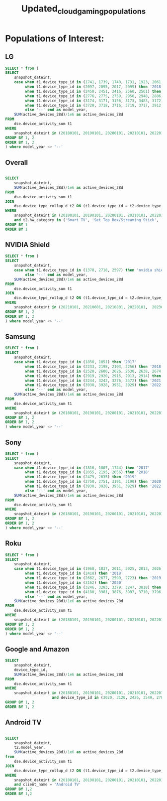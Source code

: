 :PROPERTIES:
:ID:       13dbbd4c-b39f-4559-889c-bf2bb1cb7448
:END:
#+title: Updated_cloud_gaming_populations


* Populations of Interest:

** LG
#+begin_src sql
        SELECT * from (
        SELECT
            snapshot_dateint,
            case when t1.device_type_id in (1741, 1739, 1740, 1731, 1923, 2061, 1944, 1883, 2012, 1878) then '2017'
                 when t1.device_type_id in (2097, 2095, 2017, 2099) then '2018'
                 when t1.device_type_id in (2450, 2451, 2416, 2560, 2561) then '2019'
                 when t1.device_type_id in (2776, 2775, 2759, 2950, 2948, 2886, 3479, 3021) then '2020'
                 when t1.device_type_id in (3174, 3171, 3156, 3173, 3483, 3172) then '2021'
                 when t1.device_type_id in (3720, 3718, 3716, 3719, 3717, 3912, 3721) then '2022'
                 else '--' end as model_year,
            SUM(active_devices_28d)/1e6 as active_devices_28d
        FROM
            dse.device_activity_sum t1
        WHERE
            snapshot_dateint in (20180101, 20190101, 20200101, 20210101, 20220101, 20230101)
        GROUP BY 1, 2
        ORDER BY 1, 2
        ) where model_year <> '--'
#+end_src

** Overall
#+begin_src sql

        SELECT
            snapshot_dateint,
            SUM(active_devices_28d)/1e6 as active_devices_28d
        FROM
            dse.device_activity_sum t1
        JOIN
            dse.device_type_rollup_d t2 ON (t1.device_type_id = t2.device_type_id)
        WHERE
            snapshot_dateint in (20180101, 20190101, 20200101, 20210101, 20220101, 20230101)
            and t2.hw_category in ('Smart TV', 'Set Top Box/Streaming Stick', 'MVPD Set Top Box', 'Game Console', 'Blu-ray Player')
        GROUP BY 1
        ORDER BY 1
#+end_src

** NVIDIA Shield
#+begin_src sql
        SELECT * from (
        SELECT
            snapshot_dateint,
            case when t1.device_type_id in (1378, 2718, 2597) then 'nvidia shield'
                 else '--' end as model_year,
            SUM(active_devices_28d)/1e6 as active_devices_28d
        FROM
            dse.device_activity_sum t1
        JOIN
            dse.device_type_rollup_d t2 ON (t1.device_type_id = t2.device_type_id)
        WHERE
            snapshot_dateint in (20210101, 20210601, 20210801, 20220101,  20230101)
        GROUP BY 1, 2
        ORDER BY 1, 2
        ) where model_year <> '--'
#+end_src

** Samsung
#+begin_src sql
        SELECT * from (
        SELECT
            snapshot_dateint,
            case when t1.device_type_id in (1850, 1851) then '2017'
                 when t1.device_type_id in (2233, 2198, 2103, 2256) then '2018'
                 when t1.device_type_id in (2520, 2600, 2626, 2630, 2638, 2674, 2748) then '2019'
                 when t1.device_type_id in (2919, 2920, 2915, 2913, 2914) then '2020'
                 when t1.device_type_id in (3244, 3242, 3276, 3472) then '2021'
                 when t1.device_type_id in (3930, 3928, 3931, 3929) then '2022'
                 else '--' end as model_year,
            SUM(active_devices_28d)/1e6 as active_devices_28d
        FROM
            dse.device_activity_sum t1
        WHERE
            snapshot_dateint in (20180101, 20190101, 20200101, 20210101, 20220101, 20230101)
        GROUP BY 1, 2
        ORDER BY 1, 2
        ) where model_year <> '--'
#+end_src

** Sony

#+begin_src sql
        SELECT * from (
        SELECT
            snapshot_dateint,
            case when t1.device_type_id in (1816, 1807, 1744) then '2017'
                 when t1.device_type_id in (2055, 2195, 2056) then '2018'
                 when t1.device_type_id in (2479, 2635) then '2019'
                 when t1.device_type_id in (2750, 2751, 3191, 3190) then '2020'
                 when t1.device_type_id in (3930, 3928, 3931, 3929) then '2022'
                 else '--' end as model_year,
            SUM(active_devices_28d)/1e6 as active_devices_28d
        FROM
            dse.device_activity_sum t1
        WHERE
            snapshot_dateint in (20180101, 20190101, 20200101, 20210101, 20220101, 20230101)
        GROUP BY 1, 2
        ORDER BY 1, 2
        ) where model_year <> '--'
#+end_src

** Roku

#+begin_src sql
        SELECT * from (
        SELECT
            snapshot_dateint,
            case when t1.device_type_id in (1968, 1837, 2011, 2025, 2013, 2026, 1827) then '2017'
                 when t1.device_type_id in (2418) then '2018'
                 when t1.device_type_id in (2662, 2677, 2599, 2723) then '2019'
                 when t1.device_type_id in (3162) then '2020'
                 when t1.device_type_id in (3246, 3283, 3379, 3247, 3818) then '2021'
                 when t1.device_type_id in (4180, 3981, 3876, 3997, 3710, 3796, 4212, 4191) then '2022'
                 else '--' end as model_year,
            SUM(active_devices_28d)/1e6 as active_devices_28d
        FROM
            dse.device_activity_sum t1
        WHERE
            snapshot_dateint in (20180101, 20190101, 20200101, 20210101, 20220101, 20230101)
        GROUP BY 1, 2
        ORDER BY 1, 2
        ) where model_year <> '--'
#+end_src

** Google and Amazon

#+begin_src sql
        SELECT
            snapshot_dateint,
            device_type_id,
            SUM(active_devices_28d)/1e6 as active_devices_28d
        FROM
            dse.device_activity_sum t1
        WHERE
            snapshot_dateint in (20180101, 20190101, 20200101, 20210101, 20220101, 20230101)
                             and device_type_id in (3020, 3120, 2426, 3549, 2789)
        GROUP BY 1, 2
        ORDER BY 1, 2

#+end_src

** Android TV
#+begin_src sql

        SELECT
            snapshot_dateint,
            t2.model_year,
            SUM(active_devices_28d)/1e6 as active_devices_28d
        from
            dse.device_activity_sum t1
        JOIN
            dse.device_type_rollup_d t2 ON (t1.device_type_id = t2.device_type_id)
        WHERE
            snapshot_dateint in (20180101, 20190101, 20200101, 20210101, 20220101, 20230101)
            and client_name = 'Android TV'
        GROUP BY 1,2
        ORDER BY 1,2

#+end_src
